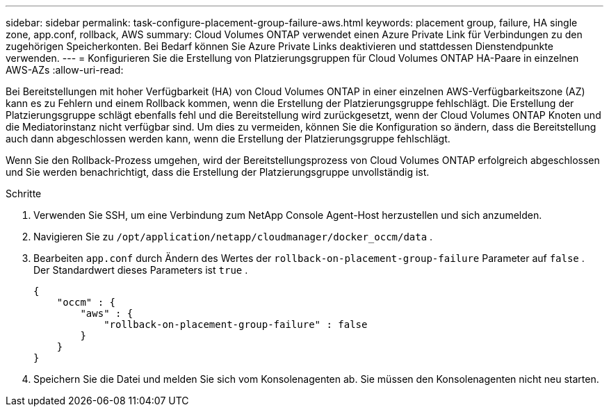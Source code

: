 ---
sidebar: sidebar 
permalink: task-configure-placement-group-failure-aws.html 
keywords: placement group, failure, HA single zone, app.conf, rollback, AWS 
summary: Cloud Volumes ONTAP verwendet einen Azure Private Link für Verbindungen zu den zugehörigen Speicherkonten.  Bei Bedarf können Sie Azure Private Links deaktivieren und stattdessen Dienstendpunkte verwenden. 
---
= Konfigurieren Sie die Erstellung von Platzierungsgruppen für Cloud Volumes ONTAP HA-Paare in einzelnen AWS-AZs
:allow-uri-read: 


[role="lead"]
Bei Bereitstellungen mit hoher Verfügbarkeit (HA) von Cloud Volumes ONTAP in einer einzelnen AWS-Verfügbarkeitszone (AZ) kann es zu Fehlern und einem Rollback kommen, wenn die Erstellung der Platzierungsgruppe fehlschlägt.  Die Erstellung der Platzierungsgruppe schlägt ebenfalls fehl und die Bereitstellung wird zurückgesetzt, wenn der Cloud Volumes ONTAP Knoten und die Mediatorinstanz nicht verfügbar sind.  Um dies zu vermeiden, können Sie die Konfiguration so ändern, dass die Bereitstellung auch dann abgeschlossen werden kann, wenn die Erstellung der Platzierungsgruppe fehlschlägt.

Wenn Sie den Rollback-Prozess umgehen, wird der Bereitstellungsprozess von Cloud Volumes ONTAP erfolgreich abgeschlossen und Sie werden benachrichtigt, dass die Erstellung der Platzierungsgruppe unvollständig ist.

.Schritte
. Verwenden Sie SSH, um eine Verbindung zum NetApp Console Agent-Host herzustellen und sich anzumelden.
. Navigieren Sie zu `/opt/application/netapp/cloudmanager/docker_occm/data` .
. Bearbeiten `app.conf` durch Ändern des Wertes der `rollback-on-placement-group-failure` Parameter auf `false` .  Der Standardwert dieses Parameters ist `true` .
+
[listing]
----
{
    "occm" : {
        "aws" : {
            "rollback-on-placement-group-failure" : false
        }
    }
}
----
. Speichern Sie die Datei und melden Sie sich vom Konsolenagenten ab.  Sie müssen den Konsolenagenten nicht neu starten.

